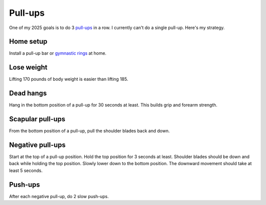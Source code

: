 .. _pull-ups:

========
Pull-ups
========

One of my 2025 goals is to do 3 `pull-ups <https://en.wikipedia.org/wiki/Pull-up>`__
in a row. I currently can't do a single pull-up. Here's my strategy.

----------
Home setup
----------

Install a pull-up bar or `gymnastic rings <https://www.amazon.com/dp/B0B6C4N3XP/>`_
at home.

-----------
Lose weight
-----------

Lifting 170 pounds of body weight is easier than lifting 185.

----------
Dead hangs
----------

Hang in the bottom position of a pull-up for 30 seconds at least.
This builds grip and forearm strength.

.. raw:: html

   <iframe width="560" height="315" src="https://www.youtube.com/embed/sRshX8wYOOI?si=43CxQawYTt44MHUi" title="YouTube video player" frameborder="0" allow="accelerometer; autoplay; clipboard-write; encrypted-media; gyroscope; picture-in-picture; web-share" referrerpolicy="strict-origin-when-cross-origin" allowfullscreen></iframe>

-----------------
Scapular pull-ups
-----------------

From the bottom position of a pull-up, pull the shoulder blades
back and down.

.. raw:: html

   <iframe width="560" height="315" src="https://www.youtube.com/embed/VpeeqGkiDUU?si=am9IJAHFLtFzsGZm" title="YouTube video player" frameborder="0" allow="accelerometer; autoplay; clipboard-write; encrypted-media; gyroscope; picture-in-picture; web-share" referrerpolicy="strict-origin-when-cross-origin" allowfullscreen></iframe>

-----------------
Negative pull-ups
-----------------

Start at the top of a pull-up position. Hold the top position for 3
seconds at least. Shoulder blades should be down and back while holding the
top position. Slowly lower down to the bottom position. The downward movement
should take at least 5 seconds.

.. raw:: html

   <iframe width="560" height="315" src="https://www.youtube.com/embed/EkpJkHpJXmM?si=5nivxXzEKj3IVdXc" title="YouTube video player" frameborder="0" allow="accelerometer; autoplay; clipboard-write; encrypted-media; gyroscope; picture-in-picture; web-share" referrerpolicy="strict-origin-when-cross-origin" allowfullscreen></iframe>

.. https://www.healthline.com/health/negative-pull-ups#how-to

--------
Push-ups
--------

After each negative pull-up, do 2 slow push-ups.
